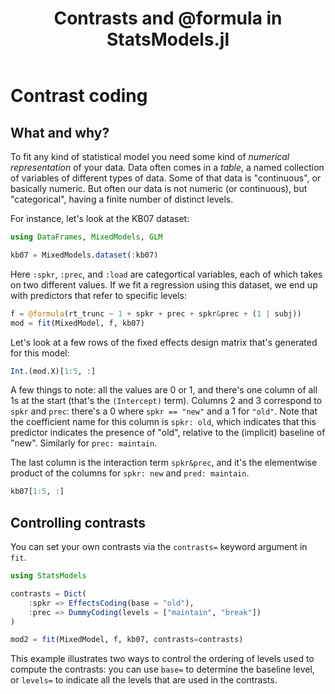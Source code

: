 #+TITLE: Contrasts and @formula in StatsModels.jl


* Contrast coding
  :PROPERTIES:
  :header-args: :async yes :kernel julia-1.3 :session jl-contrasts :display text/plain text/html
  :END:

** What and why?

To fit any kind of statistical model you need some kind of /numerical
representation/ of your data.  Data often comes in a /table/, a named collection
of variables of different types of data.  Some of that data is "continuous", or
basically numeric.  But often our data is not numeric (or continuous), but
"categorical", having a finite number of distinct levels.

For instance, let's look at the KB07 dataset:

#+begin_src jupyter-julia
  using DataFrames, MixedModels, GLM

  kb07 = MixedModels.dataset(:kb07)

#+end_src

#+RESULTS:
#+begin_example
  1789×7 DataFrame
  │ Row  │ subj   │ item   │ spkr   │ prec     │ load   │ rt_trunc │ rt_raw │
  │      │ [90mString[39m │ [90mString[39m │ [90mString[39m │ [90mString[39m   │ [90mString[39m │ [90mInt16[39m    │ [90mInt16[39m  │
  ├──────┼────────┼────────┼────────┼──────────┼────────┼──────────┼────────┤
  │ 1    │ S030   │ I01    │ new    │ break    │ yes    │ 2267     │ 2267   │
  │ 2    │ S030   │ I02    │ old    │ maintain │ no     │ 3856     │ 3856   │
  │ 3    │ S030   │ I03    │ old    │ break    │ no     │ 1567     │ 1567   │
  │ 4    │ S030   │ I04    │ new    │ maintain │ no     │ 1732     │ 1732   │
  │ 5    │ S030   │ I05    │ new    │ break    │ no     │ 2660     │ 2660   │
  │ 6    │ S030   │ I06    │ old    │ maintain │ yes    │ 2763     │ 2763   │
  │ 7    │ S030   │ I07    │ old    │ break    │ yes    │ 3528     │ 3528   │
  │ 8    │ S030   │ I08    │ new    │ maintain │ yes    │ 1741     │ 1741   │
  │ 9    │ S030   │ I09    │ new    │ break    │ yes    │ 3692     │ 3692   │
  │ 10   │ S030   │ I10    │ old    │ maintain │ no     │ 1949     │ 1949   │
  ⋮
  │ 1779 │ S103   │ I22    │ new    │ break    │ no     │ 1623     │ 1623   │
  │ 1780 │ S103   │ I23    │ old    │ maintain │ yes    │ 2706     │ 2706   │
  │ 1781 │ S103   │ I24    │ old    │ break    │ yes    │ 4281     │ 4281   │
  │ 1782 │ S103   │ I25    │ new    │ maintain │ yes    │ 2075     │ 2075   │
  │ 1783 │ S103   │ I26    │ new    │ break    │ yes    │ 3179     │ 3179   │
  │ 1784 │ S103   │ I27    │ old    │ maintain │ no     │ 1216     │ 1216   │
  │ 1785 │ S103   │ I28    │ old    │ break    │ no     │ 2286     │ 2286   │
  │ 1786 │ S103   │ I29    │ new    │ maintain │ no     │ 1202     │ 1202   │
  │ 1787 │ S103   │ I30    │ new    │ break    │ no     │ 1581     │ 1581   │
  │ 1788 │ S103   │ I31    │ old    │ maintain │ yes    │ 1601     │ 1601   │
  │ 1789 │ S103   │ I32    │ old    │ break    │ yes    │ 1941     │ 1941   │
#+end_example

Here ~:spkr~, ~:prec~, and ~:load~ are categortical variables, each of which
takes on two different values.  If we fit a regression using this dataset, we
end up with predictors that refer to specific levels:

#+begin_src jupyter-julia
  f = @formula(rt_trunc ~ 1 + spkr + prec + spkr&prec + (1 | subj))
  mod = fit(MixedModel, f, kb07)
#+end_src

#+RESULTS:
#+begin_example
  Linear mixed model fit by maximum likelihood
   rt_trunc ~ 1 + spkr + prec + spkr & prec + (1 | subj)
       logLik        -2 logLik          AIC             BIC       
   -1.45767208×10⁴  2.91534417×10⁴  2.91654417×10⁴  2.91983781×10⁴

  Variance components:
              Column    Variance  Std.Dev. 
  subj     (Intercept)   95885.39 309.65366
  Residual              662657.47 814.03776
   Number of obs: 1789; levels of grouping factors: 56

    Fixed-effects parameters:
  ──────────────────────────────────────────────────────────────────
                               Estimate  Std.Error  z value  P(>|z|)
  ──────────────────────────────────────────────────────────────────
  (Intercept)                 2425.32      56.5224    42.91   <1e-99
  spkr: old                    179.992     54.4214     3.31   0.0009
  prec: maintain              -623.347     54.4214   -11.45   <1e-29
  spkr: old & prec: maintain   -86.7763    76.9856    -1.13   0.2597
  ──────────────────────────────────────────────────────────────────
#+end_example

Let's look at a few rows of the fixed effects design matrix that's generated for
this model:

#+begin_src jupyter-julia
  Int.(mod.X)[1:5, :]
#+end_src

#+RESULTS:
: 5×4 Array{Int64,2}:
:  1  0  0  0
:  1  1  1  1
:  1  1  0  0
:  1  0  1  0
:  1  0  0  0

A few things to note: all the values are 0 or 1, and there's one column of all
1s at the start (that's the ~(Intercept)~ term).  Columns 2 and 3 correspond to
~spkr~ and ~prec~: there's a 0 where ~spkr == "new"~ and a 1 for ~"old"~.
Note that the coefficient name for this column is ~spkr: old~, which indicates
that this predictor indicates the presence of "old", relative to the (implicit)
baseline of "new".  Similarly for ~prec: maintain~.

The last column is the interaction term ~spkr&prec~, and it's the elementwise
product of the columns for ~spkr: new~ and ~pred: maintain~.

#+begin_src jupyter-julia
  kb07[1:5, :]
#+end_src

#+RESULTS:
: 5×7 DataFrame
: │ Row │ subj   │ item   │ spkr   │ prec     │ load   │ rt_trunc │ rt_raw │
: │     │ [90mString[39m │ [90mString[39m │ [90mString[39m │ [90mString[39m   │ [90mString[39m │ [90mInt16[39m    │ [90mInt16[39m  │
: ├─────┼────────┼────────┼────────┼──────────┼────────┼──────────┼────────┤
: │ 1   │ S030   │ I01    │ new    │ break    │ yes    │ 2267     │ 2267   │
: │ 2   │ S030   │ I02    │ old    │ maintain │ no     │ 3856     │ 3856   │
: │ 3   │ S030   │ I03    │ old    │ break    │ no     │ 1567     │ 1567   │
: │ 4   │ S030   │ I04    │ new    │ maintain │ no     │ 1732     │ 1732   │
: │ 5   │ S030   │ I05    │ new    │ break    │ no     │ 2660     │ 2660   │

** Controlling contrasts

You can set your own contrasts via the ~contrasts=~ keyword argument in ~fit~.

#+begin_src jupyter-julia
  using StatsModels

  contrasts = Dict(
      :spkr => EffectsCoding(base = "old"),
      :prec => DummyCoding(levels = ["maintain", "break"])
  )

  mod2 = fit(MixedModel, f, kb07, contrasts=contrasts)
#+end_src

#+RESULTS:
#+begin_example
  Linear mixed model fit by maximum likelihood
   rt_trunc ~ 1 + spkr + prec + spkr & prec + (1 | subj)
       logLik        -2 logLik          AIC             BIC       
   -1.45767208×10⁴  2.91534417×10⁴  2.91654417×10⁴  2.91983781×10⁴

  Variance components:
              Column    Variance  Std.Dev. 
  subj     (Intercept)   95885.39 309.65366
  Residual              662657.47 814.03776
   Number of obs: 1789; levels of grouping factors: 56

    Fixed-effects parameters:
  ───────────────────────────────────────────────────────────────
                            Estimate  Std.Error  z value  P(>|z|)
  ───────────────────────────────────────────────────────────────
  (Intercept)              1848.58      49.5329    37.32   <1e-99
  spkr: new                 -46.6081    27.2263    -1.71   0.0869
  prec: break               666.735     38.4928    17.32   <1e-66
  spkr: new & prec: break   -43.3882    38.4928    -1.13   0.2597
  ───────────────────────────────────────────────────────────────
#+end_example

This example illustrates two ways to control the ordering of levels used to
compute the contrasts: you can use ~base=~ to determine the baseline level, or
~levels=~ to indicate all the levels that are used in the contrasts.
